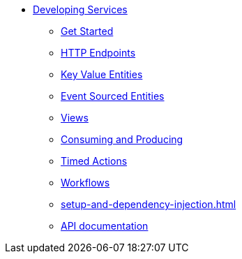 * xref:index.adoc[Developing Services]
** xref:getting-started.adoc[Get Started]
** xref:http-endpoints.adoc[HTTP Endpoints]
** xref:key-value-entities.adoc[Key Value Entities]
** xref:event-sourced-entities.adoc[Event Sourced Entities]
** xref:views.adoc[Views]
** xref:consuming-producing.adoc[Consuming and Producing]
** xref:timed-actions.adoc[Timed Actions]
** xref:workflows.adoc[Workflows]
** xref:setup-and-dependency-injection.adoc[]
** xref:api-docs.adoc[API documentation]
